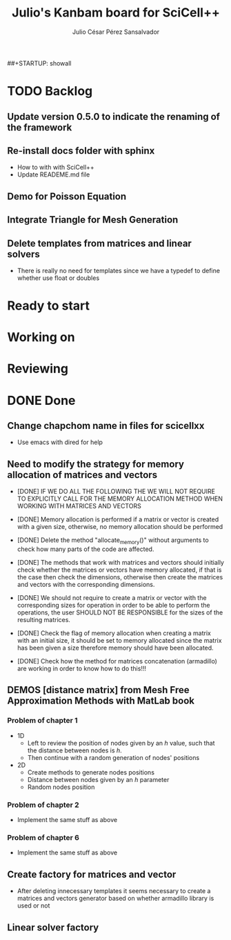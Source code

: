 ##+STARTUP: showall
#+TITLE: Julio's Kanbam board for SciCell++
#+AUTHOR: Julio César Pérez Sansalvador

* TODO Backlog
** Update version 0.5.0 to indicate the renaming of the framework
** Re-install docs folder with sphinx
 * How to with with SciCell++
 * Update READEME.md file
** Demo for Poisson Equation
** Integrate Triangle for Mesh Generation
** Delete templates from matrices and linear solvers
 * There is really no need for templates since we have a typedef to
   define whether use float or doubles
* Ready to start
* Working on
* Reviewing
* DONE Done
** Change chapchom name in files for scicellxx
+ Use emacs with dired for help
** Need to modify the strategy for memory allocation of matrices and vectors
- [DONE] IF WE DO ALL THE FOLLOWING THE WE WILL NOT REQUIRE TO EXPLICITLY
  CALL FOR THE MEMORY ALLOCATION METHOD WHEN WORKING WITH MATRICES AND VECTORS
- [DONE] Memory allocation is performed if a matrix or vector is created with
  a given size, otherwise, no memory allocation should be performed

- [DONE] Delete the method "allocate_memory()" without arguments to check how
  many parts of the code are affected.

- [DONE] The methods that work with matrices and vectors should initially
  check whether the matrices or vectors have memory allocated, if that
  is the case then check the dimensions, otherwise then create the
  matrices and vectors with the corresponding dimensions.
- [DONE] We should not require to create a matrix or vector with the
  corresponding sizes for operation in order to be able to perform the
  operations, the user SHOULD NOT BE RESPONSIBLE for the sizes of the
  resulting matrices.
- [DONE] Check the flag of memory allocation when creating a matrix with an
  initial size, it should be set to memory allocated since the matrix
  has been given a size therefore memory should have been allocated.
- [DONE] Check how the method for matrices concatenation (armadillo) are
  working in order to know how to do this!!!
** DEMOS [distance matrix] from Mesh Free Approximation Methods with MatLab book
*** Problem of chapter 1
 * 1D
  - Left to review the position of nodes given by an /h/ value, such
    that the distance between nodes is /h/.
  - Then continue with a random generation of nodes' positions
 * 2D
  - Create methods to generate nodes positions
  - Distance between nodes given by an /h/ parameter
  - Random nodes position

*** Problem of chapter 2
 * Implement the same stuff as above

*** Problem of chapter 6
 * Implement the same stuff as above

** Create factory for matrices and vector
 * After deleting innecessary templates it seems necessary to create a
   matrices and vectors generator based on whether armadillo library
   is used or not

** Linear solver factory

